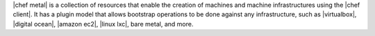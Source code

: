 .. The contents of this file are included in multiple topics.
.. This file should not be changed in a way that hinders its ability to appear in multiple documentation sets.


|chef metal| is a collection of resources that enable the creation of machines and machine infrastructures using the |chef client|. It has a plugin model that allows bootstrap operations to be done against any infrastructure, such as |virtualbox|, |digital ocean|, |amazon ec2|, |linux lxc|, bare metal, and more.